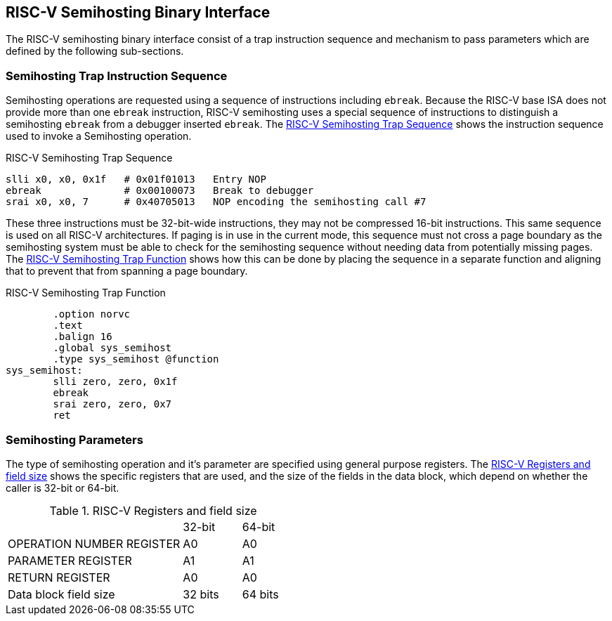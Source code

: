 == RISC-V Semihosting Binary Interface

The RISC-V semihosting binary interface consist of a trap instruction
sequence and mechanism to pass parameters which are defined by the
following sub-sections.

=== Semihosting Trap Instruction Sequence

Semihosting operations are requested using a sequence of instructions
including `ebreak`. Because the RISC-V base ISA does not provide more than
one `ebreak` instruction, RISC-V semihosting uses a special sequence of
instructions to distinguish a semihosting `ebreak` from a debugger inserted
`ebreak`. The <<trap>> shows the instruction sequence used to invoke a
Semihosting operation.

.RISC-V Semihosting Trap Sequence
[#trap]
----
slli x0, x0, 0x1f   # 0x01f01013   Entry NOP
ebreak              # 0x00100073   Break to debugger
srai x0, x0, 7      # 0x40705013   NOP encoding the semihosting call #7
----

These three instructions must be 32-bit-wide instructions, they may not be
compressed 16-bit instructions. This same sequence is used on all RISC-V
architectures. If paging is in use in the current mode, this sequence must
not cross a page boundary as the semihosting system must be able to check
for the semihosting sequence without needing data from potentially missing
pages. The <<function>> shows how this can be done by placing the sequence
in a separate function and aligning that to prevent that from spanning a
page boundary.

.RISC-V Semihosting Trap Function
[#function]
----
        .option norvc
        .text
        .balign 16
        .global sys_semihost
        .type sys_semihost @function
sys_semihost:
        slli zero, zero, 0x1f
        ebreak
        srai zero, zero, 0x7
        ret
----

<<<

=== Semihosting Parameters

The type of semihosting operation and it's parameter are specified using
general purpose registers. The <<register>> shows the specific registers
that are used, and the size of the fields in the data block, which depend
on whether the caller is 32-bit or 64-bit.

.RISC-V Registers and field size
[#register]
[cols="3,^1,^1"]
|===
|                                   | 32-bit | 64-bit
| OPERATION NUMBER REGISTER         |  A0    |   A0  
| PARAMETER REGISTER                |  A1    |   A1  
| RETURN REGISTER                   |  A0    |   A0  
| Data block field size             | 32 bits| 64 bits
|===

